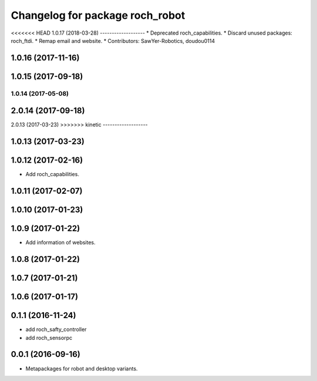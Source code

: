 ^^^^^^^^^^^^^^^^^^^^^^^^^^^^^^^^^
Changelog for package roch_robot
^^^^^^^^^^^^^^^^^^^^^^^^^^^^^^^^^
<<<<<<< HEAD
1.0.17 (2018-03-28)
-------------------
* Deprecated roch_capabilities.
* Discard unused packages: roch_ftdi.
* Remap email and website.
* Contributors: SawYer-Robotics, doudou0114

1.0.16 (2017-11-16)
-------------------

1.0.15 (2017-09-18)
-------------------

1.0.14 (2017-05-08)
=======
2.0.14 (2017-09-18)
-------------------

2.0.13 (2017-03-23)
>>>>>>> kinetic
-------------------

1.0.13 (2017-03-23)
-------------------

1.0.12 (2017-02-16)
-------------------
* Add roch_capabilities.

1.0.11 (2017-02-07)
-------------------

1.0.10 (2017-01-23)
-------------------

1.0.9 (2017-01-22)
-------------------
* Add information of websites.

1.0.8 (2017-01-22)
-------------------

1.0.7 (2017-01-21)
-------------------

1.0.6 (2017-01-17)
-------------------


0.1.1 (2016-11-24)
-------------------
* add roch_safty_controller 
* add roch_sensorpc


0.0.1 (2016-09-16)
-------------------
* Metapackages for robot and desktop variants.
